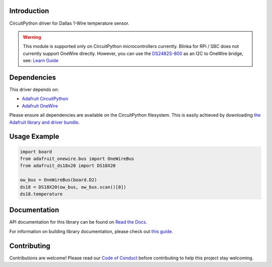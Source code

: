 
Introduction
============

.. image:: https://readthedocs.org/projects/adafruit-circuitpython-ds18x20/badge/?version=latest
    :target: https://docs.circuitpython.org/projects/ds18x20/en/latest/
    :alt: Documentation Status

.. image:: https://raw.githubusercontent.com/adafruit/Adafruit_CircuitPython_Bundle/main/badges/adafruit_discord.svg
    :target: https://adafru.it/discord
    :alt: Discord

.. image:: https://github.com/adafruit/Adafruit_CircuitPython_DS18X20/workflows/Build%20CI/badge.svg
    :target: https://github.com/adafruit/Adafruit_CircuitPython_DS18X20/actions/
    :alt: Build Status

.. image:: https://img.shields.io/badge/code%20style-black-000000.svg
    :target: https://github.com/psf/black
    :alt: Code Style: Black

CircuitPython driver for Dallas 1-Wire temperature sensor.

.. warning::
    This module is supported only on CircuitPython microcontrollers currently.
    Blinka for RPi / SBC does not currently support OneWire directly. However,
    you can use the `DS2482S-800 <https://github.com/adafruit/Adafruit_CircuitPython_DS248x>`_
    as an I2C to OneWire bridge, see: `Learn Guide <https://learn.adafruit.com/adafruit-ds2482s-800-8-channel-i2c-to-1-wire-bus-adapter/circuitpython-and-python>`_

Dependencies
=============
This driver depends on:

* `Adafruit CircuitPython <https://github.com/adafruit/circuitpython>`_
* `Adafruit OneWire <https://github.com/adafruit/Adafruit_CircuitPython_OneWire>`_

Please ensure all dependencies are available on the CircuitPython filesystem.
This is easily achieved by downloading
`the Adafruit library and driver bundle <https://github.com/adafruit/Adafruit_CircuitPython_Bundle>`_.

Usage Example
=============

.. code-block:: python

    import board
    from adafruit_onewire.bus import OneWireBus
    from adafruit_ds18x20 import DS18X20

    ow_bus = OneWireBus(board.D2)
    ds18 = DS18X20(ow_bus, ow_bus.scan()[0])
    ds18.temperature


Documentation
=============

API documentation for this library can be found on `Read the Docs <https://docs.circuitpython.org/projects/ds18x20/en/latest/>`_.

For information on building library documentation, please check out `this guide <https://learn.adafruit.com/creating-and-sharing-a-circuitpython-library/sharing-our-docs-on-readthedocs#sphinx-5-1>`_.

Contributing
============

Contributions are welcome! Please read our `Code of Conduct
<https://github.com/adafruit/Adafruit_CircuitPython_DS18X20/blob/main/CODE_OF_CONDUCT.md>`_
before contributing to help this project stay welcoming.

